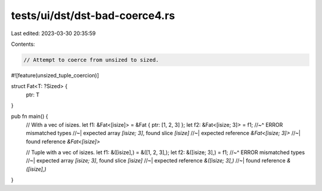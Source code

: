 tests/ui/dst/dst-bad-coerce4.rs
===============================

Last edited: 2023-03-30 20:35:59

Contents:

.. code-block:: rs

    // Attempt to coerce from unsized to sized.

#![feature(unsized_tuple_coercion)]

struct Fat<T: ?Sized> {
    ptr: T
}

pub fn main() {
    // With a vec of isizes.
    let f1: &Fat<[isize]> = &Fat { ptr: [1, 2, 3] };
    let f2: &Fat<[isize; 3]> = f1;
    //~^ ERROR mismatched types
    //~| expected array `[isize; 3]`, found slice `[isize]`
    //~| expected reference `&Fat<[isize; 3]>`
    //~| found reference `&Fat<[isize]>`

    // Tuple with a vec of isizes.
    let f1: &([isize],) = &([1, 2, 3],);
    let f2: &([isize; 3],) = f1;
    //~^ ERROR mismatched types
    //~| expected array `[isize; 3]`, found slice `[isize]`
    //~| expected reference `&([isize; 3],)`
    //~| found reference `&([isize],)`
}


